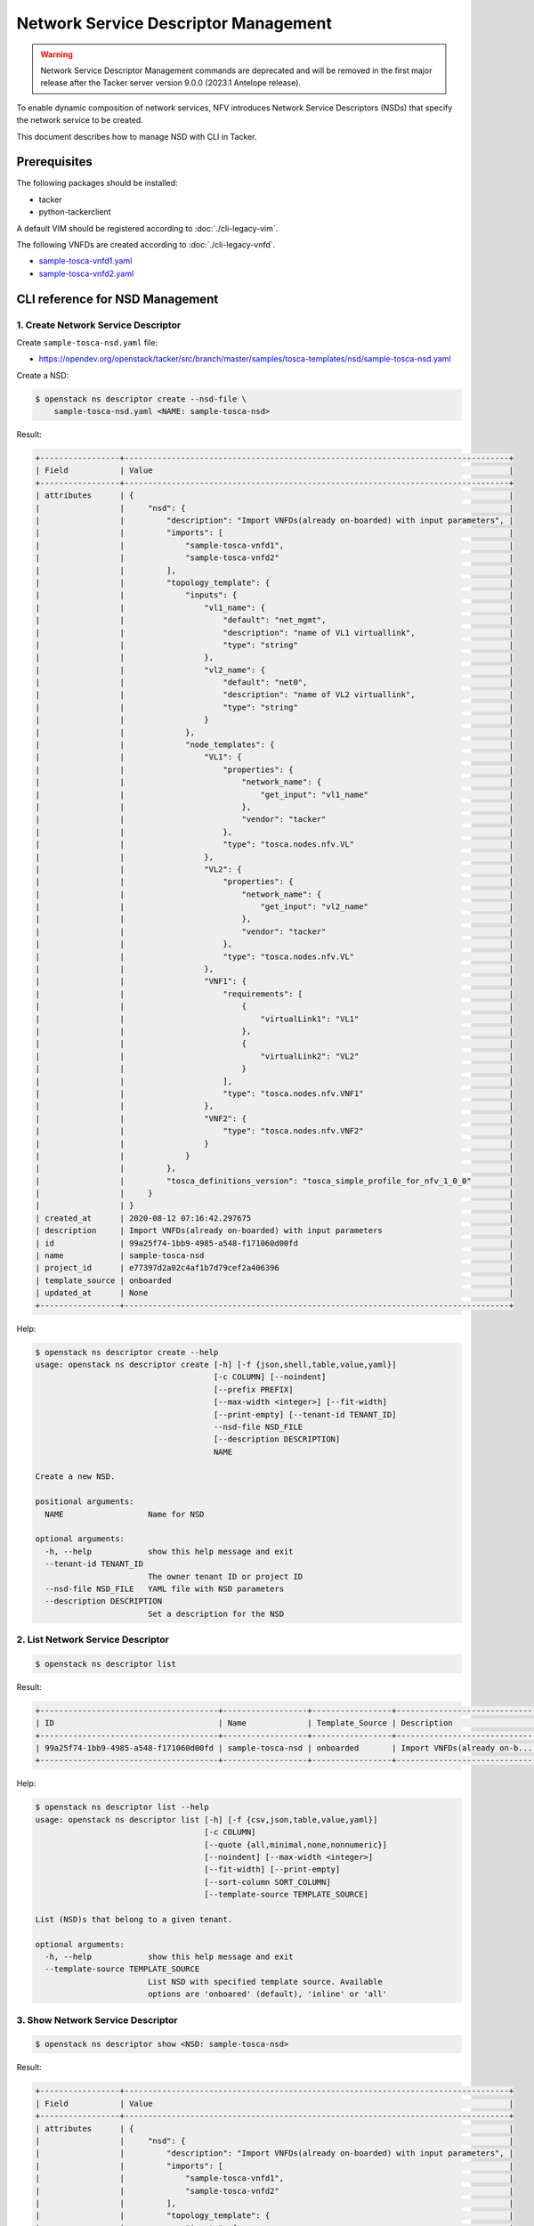 =====================================
Network Service Descriptor Management
=====================================

.. warning::
    Network Service Descriptor Management commands are deprecated
    and will be removed in the first major release after the Tacker server
    version 9.0.0 (2023.1 Antelope release).

To enable dynamic composition of network services, NFV introduces Network
Service Descriptors (NSDs) that specify the network service to be created.

This document describes how to manage NSD with CLI in Tacker.

Prerequisites
-------------

The following packages should be installed:

* tacker
* python-tackerclient

A default VIM should be registered according to :doc:`./cli-legacy-vim`.

The following VNFDs are created according to :doc:`./cli-legacy-vnfd`.

* `sample-tosca-vnfd1.yaml <https://opendev.org/openstack/tacker/src/branch/master/samples/tosca-templates/nsd/sample-tosca-vnfd1.yaml>`_
* `sample-tosca-vnfd2.yaml <https://opendev.org/openstack/tacker/src/branch/master/samples/tosca-templates/nsd/sample-tosca-vnfd2.yaml>`_

CLI reference for NSD Management
--------------------------------

1. Create Network Service Descriptor
^^^^^^^^^^^^^^^^^^^^^^^^^^^^^^^^^^^^

Create ``sample-tosca-nsd.yaml`` file:

* https://opendev.org/openstack/tacker/src/branch/master/samples/tosca-templates/nsd/sample-tosca-nsd.yaml


Create a NSD:

.. code-block:: console

  $ openstack ns descriptor create --nsd-file \
      sample-tosca-nsd.yaml <NAME: sample-tosca-nsd>


Result:

.. code-block:: console

  +-----------------+----------------------------------------------------------------------------------+
  | Field           | Value                                                                            |
  +-----------------+----------------------------------------------------------------------------------+
  | attributes      | {                                                                                |
  |                 |     "nsd": {                                                                     |
  |                 |         "description": "Import VNFDs(already on-boarded) with input parameters", |
  |                 |         "imports": [                                                             |
  |                 |             "sample-tosca-vnfd1",                                                |
  |                 |             "sample-tosca-vnfd2"                                                 |
  |                 |         ],                                                                       |
  |                 |         "topology_template": {                                                   |
  |                 |             "inputs": {                                                          |
  |                 |                 "vl1_name": {                                                    |
  |                 |                     "default": "net_mgmt",                                       |
  |                 |                     "description": "name of VL1 virtuallink",                    |
  |                 |                     "type": "string"                                             |
  |                 |                 },                                                               |
  |                 |                 "vl2_name": {                                                    |
  |                 |                     "default": "net0",                                           |
  |                 |                     "description": "name of VL2 virtuallink",                    |
  |                 |                     "type": "string"                                             |
  |                 |                 }                                                                |
  |                 |             },                                                                   |
  |                 |             "node_templates": {                                                  |
  |                 |                 "VL1": {                                                         |
  |                 |                     "properties": {                                              |
  |                 |                         "network_name": {                                        |
  |                 |                             "get_input": "vl1_name"                              |
  |                 |                         },                                                       |
  |                 |                         "vendor": "tacker"                                       |
  |                 |                     },                                                           |
  |                 |                     "type": "tosca.nodes.nfv.VL"                                 |
  |                 |                 },                                                               |
  |                 |                 "VL2": {                                                         |
  |                 |                     "properties": {                                              |
  |                 |                         "network_name": {                                        |
  |                 |                             "get_input": "vl2_name"                              |
  |                 |                         },                                                       |
  |                 |                         "vendor": "tacker"                                       |
  |                 |                     },                                                           |
  |                 |                     "type": "tosca.nodes.nfv.VL"                                 |
  |                 |                 },                                                               |
  |                 |                 "VNF1": {                                                        |
  |                 |                     "requirements": [                                            |
  |                 |                         {                                                        |
  |                 |                             "virtualLink1": "VL1"                                |
  |                 |                         },                                                       |
  |                 |                         {                                                        |
  |                 |                             "virtualLink2": "VL2"                                |
  |                 |                         }                                                        |
  |                 |                     ],                                                           |
  |                 |                     "type": "tosca.nodes.nfv.VNF1"                               |
  |                 |                 },                                                               |
  |                 |                 "VNF2": {                                                        |
  |                 |                     "type": "tosca.nodes.nfv.VNF2"                               |
  |                 |                 }                                                                |
  |                 |             }                                                                    |
  |                 |         },                                                                       |
  |                 |         "tosca_definitions_version": "tosca_simple_profile_for_nfv_1_0_0"        |
  |                 |     }                                                                            |
  |                 | }                                                                                |
  | created_at      | 2020-08-12 07:16:42.297675                                                       |
  | description     | Import VNFDs(already on-boarded) with input parameters                           |
  | id              | 99a25f74-1bb9-4985-a548-f171060d00fd                                             |
  | name            | sample-tosca-nsd                                                                 |
  | project_id      | e77397d2a02c4af1b7d79cef2a406396                                                 |
  | template_source | onboarded                                                                        |
  | updated_at      | None                                                                             |
  +-----------------+----------------------------------------------------------------------------------+


Help:

.. code-block:: console

  $ openstack ns descriptor create --help
  usage: openstack ns descriptor create [-h] [-f {json,shell,table,value,yaml}]
                                        [-c COLUMN] [--noindent]
                                        [--prefix PREFIX]
                                        [--max-width <integer>] [--fit-width]
                                        [--print-empty] [--tenant-id TENANT_ID]
                                        --nsd-file NSD_FILE
                                        [--description DESCRIPTION]
                                        NAME

  Create a new NSD.

  positional arguments:
    NAME                  Name for NSD

  optional arguments:
    -h, --help            show this help message and exit
    --tenant-id TENANT_ID
                          The owner tenant ID or project ID
    --nsd-file NSD_FILE   YAML file with NSD parameters
    --description DESCRIPTION
                          Set a description for the NSD


2. List Network Service Descriptor
^^^^^^^^^^^^^^^^^^^^^^^^^^^^^^^^^^

.. code-block:: console

  $ openstack ns descriptor list


Result:

.. code-block:: console

  +--------------------------------------+------------------+-----------------+------------------------------+
  | ID                                   | Name             | Template_Source | Description                  |
  +--------------------------------------+------------------+-----------------+------------------------------+
  | 99a25f74-1bb9-4985-a548-f171060d00fd | sample-tosca-nsd | onboarded       | Import VNFDs(already on-b... |
  +--------------------------------------+------------------+-----------------+------------------------------+


Help:

.. code-block:: console

  $ openstack ns descriptor list --help
  usage: openstack ns descriptor list [-h] [-f {csv,json,table,value,yaml}]
                                      [-c COLUMN]
                                      [--quote {all,minimal,none,nonnumeric}]
                                      [--noindent] [--max-width <integer>]
                                      [--fit-width] [--print-empty]
                                      [--sort-column SORT_COLUMN]
                                      [--template-source TEMPLATE_SOURCE]

  List (NSD)s that belong to a given tenant.

  optional arguments:
    -h, --help            show this help message and exit
    --template-source TEMPLATE_SOURCE
                          List NSD with specified template source. Available
                          options are 'onboared' (default), 'inline' or 'all'


3. Show Network Service Descriptor
^^^^^^^^^^^^^^^^^^^^^^^^^^^^^^^^^^

.. code-block:: console

  $ openstack ns descriptor show <NSD: sample-tosca-nsd>


Result:

.. code-block:: console

  +-----------------+----------------------------------------------------------------------------------+
  | Field           | Value                                                                            |
  +-----------------+----------------------------------------------------------------------------------+
  | attributes      | {                                                                                |
  |                 |     "nsd": {                                                                     |
  |                 |         "description": "Import VNFDs(already on-boarded) with input parameters", |
  |                 |         "imports": [                                                             |
  |                 |             "sample-tosca-vnfd1",                                                |
  |                 |             "sample-tosca-vnfd2"                                                 |
  |                 |         ],                                                                       |
  |                 |         "topology_template": {                                                   |
  |                 |             "inputs": {                                                          |
  |                 |                 "vl1_name": {                                                    |
  |                 |                     "default": "net_mgmt",                                       |
  |                 |                     "description": "name of VL1 virtuallink",                    |
  |                 |                     "type": "string"                                             |
  |                 |                 },                                                               |
  |                 |                 "vl2_name": {                                                    |
  |                 |                     "default": "net0",                                           |
  |                 |                     "description": "name of VL2 virtuallink",                    |
  |                 |                     "type": "string"                                             |
  |                 |                 }                                                                |
  |                 |             },                                                                   |
  |                 |             "node_templates": {                                                  |
  |                 |                 "VL1": {                                                         |
  |                 |                     "properties": {                                              |
  |                 |                         "network_name": {                                        |
  |                 |                             "get_input": "vl1_name"                              |
  |                 |                         },                                                       |
  |                 |                         "vendor": "tacker"                                       |
  |                 |                     },                                                           |
  |                 |                     "type": "tosca.nodes.nfv.VL"                                 |
  |                 |                 },                                                               |
  |                 |                 "VL2": {                                                         |
  |                 |                     "properties": {                                              |
  |                 |                         "network_name": {                                        |
  |                 |                             "get_input": "vl2_name"                              |
  |                 |                         },                                                       |
  |                 |                         "vendor": "tacker"                                       |
  |                 |                     },                                                           |
  |                 |                     "type": "tosca.nodes.nfv.VL"                                 |
  |                 |                 },                                                               |
  |                 |                 "VNF1": {                                                        |
  |                 |                     "requirements": [                                            |
  |                 |                         {                                                        |
  |                 |                             "virtualLink1": "VL1"                                |
  |                 |                         },                                                       |
  |                 |                         {                                                        |
  |                 |                             "virtualLink2": "VL2"                                |
  |                 |                         }                                                        |
  |                 |                     ],                                                           |
  |                 |                     "type": "tosca.nodes.nfv.VNF1"                               |
  |                 |                 },                                                               |
  |                 |                 "VNF2": {                                                        |
  |                 |                     "type": "tosca.nodes.nfv.VNF2"                               |
  |                 |                 }                                                                |
  |                 |             }                                                                    |
  |                 |         },                                                                       |
  |                 |         "tosca_definitions_version": "tosca_simple_profile_for_nfv_1_0_0"        |
  |                 |     }                                                                            |
  |                 | }                                                                                |
  | created_at      | 2020-08-12 07:16:42                                                              |
  | description     | Import VNFDs(already on-boarded) with input parameters                           |
  | id              | 99a25f74-1bb9-4985-a548-f171060d00fd                                             |
  | name            | sample-tosca-nsd                                                                 |
  | project_id      | e77397d2a02c4af1b7d79cef2a406396                                                 |
  | template_source | onboarded                                                                        |
  | updated_at      | None                                                                             |
  +-----------------+----------------------------------------------------------------------------------+


Help:

.. code-block:: console

  $ openstack ns descriptor show --help
  usage: openstack ns descriptor show [-h] [-f {json,shell,table,value,yaml}]
                                      [-c COLUMN] [--noindent] [--prefix PREFIX]
                                      [--max-width <integer>] [--fit-width]
                                      [--print-empty]
                                      <NSD>

  Display NSD details

  positional arguments:
    <NSD>                 NSD to display (name or ID)

  optional arguments:
    -h, --help            show this help message and exit


4. Show template Network Service Descriptor
^^^^^^^^^^^^^^^^^^^^^^^^^^^^^^^^^^^^^^^^^^^

.. code-block:: console

  openstack ns descriptor template show <name or ID of NSD: sample-tosca-nsd>

Result:

.. code-block:: console

  +------------+----------------------------------------------------------------------------------+
  | Field      | Value                                                                            |
  +------------+----------------------------------------------------------------------------------+
  | attributes | {                                                                                |
  |            |     "nsd": {                                                                     |
  |            |         "description": "Import VNFDs(already on-boarded) with input parameters", |
  |            |         "imports": [                                                             |
  |            |             "sample-tosca-vnfd1",                                                |
  |            |             "sample-tosca-vnfd2"                                                 |
  |            |         ],                                                                       |
  |            |         "topology_template": {                                                   |
  |            |             "inputs": {                                                          |
  |            |                 "vl1_name": {                                                    |
  |            |                     "default": "net_mgmt",                                       |
  |            |                     "description": "name of VL1 virtuallink",                    |
  |            |                     "type": "string"                                             |
  |            |                 },                                                               |
  |            |                 "vl2_name": {                                                    |
  |            |                     "default": "net0",                                           |
  |            |                     "description": "name of VL2 virtuallink",                    |
  |            |                     "type": "string"                                             |
  |            |                 }                                                                |
  |            |             },                                                                   |
  |            |             "node_templates": {                                                  |
  |            |                 "VL1": {                                                         |
  |            |                     "properties": {                                              |
  |            |                         "network_name": {                                        |
  |            |                             "get_input": "vl1_name"                              |
  |            |                         },                                                       |
  |            |                         "vendor": "tacker"                                       |
  |            |                     },                                                           |
  |            |                     "type": "tosca.nodes.nfv.VL"                                 |
  |            |                 },                                                               |
  |            |                 "VL2": {                                                         |
  |            |                     "properties": {                                              |
  |            |                         "network_name": {                                        |
  |            |                             "get_input": "vl2_name"                              |
  |            |                         },                                                       |
  |            |                         "vendor": "tacker"                                       |
  |            |                     },                                                           |
  |            |                     "type": "tosca.nodes.nfv.VL"                                 |
  |            |                 },                                                               |
  |            |                 "VNF1": {                                                        |
  |            |                     "requirements": [                                            |
  |            |                         {                                                        |
  |            |                             "virtualLink1": "VL1"                                |
  |            |                         },                                                       |
  |            |                         {                                                        |
  |            |                             "virtualLink2": "VL2"                                |
  |            |                         }                                                        |
  |            |                     ],                                                           |
  |            |                     "type": "tosca.nodes.nfv.VNF1"                               |
  |            |                 },                                                               |
  |            |                 "VNF2": {                                                        |
  |            |                     "type": "tosca.nodes.nfv.VNF2"                               |
  |            |                 }                                                                |
  |            |             }                                                                    |
  |            |         },                                                                       |
  |            |         "tosca_definitions_version": "tosca_simple_profile_for_nfv_1_0_0"        |
  |            |     }                                                                            |
  |            | }                                                                                |
  +------------+----------------------------------------------------------------------------------+


Help:

.. code-block:: console

  $ openstack ns descriptor template show --help
  usage: openstack ns descriptor template show [-h]
                                              [-f {json,shell,table,value,yaml}]
                                              [-c COLUMN] [--noindent]
                                              [--prefix PREFIX]
                                              [--max-width <integer>]
                                              [--fit-width] [--print-empty]
                                              <NSD>

  Display NSD Template details

  positional arguments:
    <NSD>                 NSD to display (name or ID)

  optional arguments:
    -h, --help            show this help message and exit


5. Delete Network Service Descriptor
^^^^^^^^^^^^^^^^^^^^^^^^^^^^^^^^^^^^

.. code-block:: console

  $ openstack ns descriptor delete <NSD: sample-tosca-nsd>


Result:

  All specified nsd(s) deleted successfully


Help:

  $ openstack ns descriptor delete --help
  usage: openstack ns descriptor delete [-h] <NSD> [<NSD> ...]

  Delete NSD(s).

  positional arguments:
    <NSD>       NSD(s) to delete (name or ID)

  optional arguments:
    -h, --help  show this help message and exit
